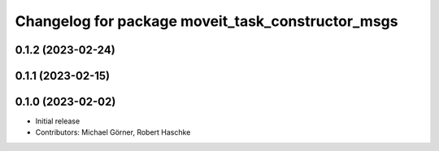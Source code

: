 ^^^^^^^^^^^^^^^^^^^^^^^^^^^^^^^^^^^^^^^^^^^^^^^^^^
Changelog for package moveit_task_constructor_msgs
^^^^^^^^^^^^^^^^^^^^^^^^^^^^^^^^^^^^^^^^^^^^^^^^^^

0.1.2 (2023-02-24)
------------------

0.1.1 (2023-02-15)
------------------

0.1.0 (2023-02-02)
------------------
* Initial release
* Contributors: Michael Görner, Robert Haschke
